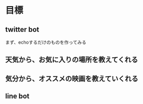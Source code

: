 * 目標
** twitter bot
まず、echoするだけのものを作ってみる
** 天気から、お気に入りの場所を教えてくれる
** 気分から、オススメの映画を教えていくれる
** line bot
